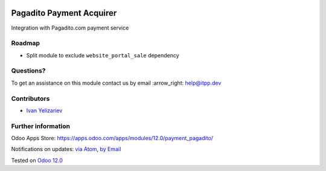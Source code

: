 .. image:: https://itpp.dev/images/infinity-readme.png
   :alt: Tested and maintained by IT Projects Labs
   :target: https://itpp.dev

.. image:: https://img.shields.io/badge/license-MIT-blue.svg
   :target: https://opensource.org/licenses/MIT
   :alt: License: MIT

===========================
 Pagadito Payment Acquirer
===========================

Integration with Pagadito.com payment service

Roadmap
=======

* Split module to exclude ``website_portal_sale`` dependency

Questions?
==========

To get an assistance on this module contact us by email :arrow_right: help@itpp.dev

Contributors
============
* `Ivan Yelizariev <https://it-projects.info/team/yelizariev>`__


Further information
===================

Odoo Apps Store: https://apps.odoo.com/apps/modules/12.0/payment_pagadito/


Notifications on updates: `via Atom <https://github.com/it-projects-llc/website-addons/commits/12.0/payment_pagadito.atom>`_, `by Email <https://blogtrottr.com/?subscribe=https://github.com/it-projects-llc/website-addons/commits/12.0/payment_pagadito.atom>`_

Tested on `Odoo 12.0 <https://github.com/odoo/odoo/commit/1138731a47e2f36cf407aea1ff0f9bc04d4a4694>`_
